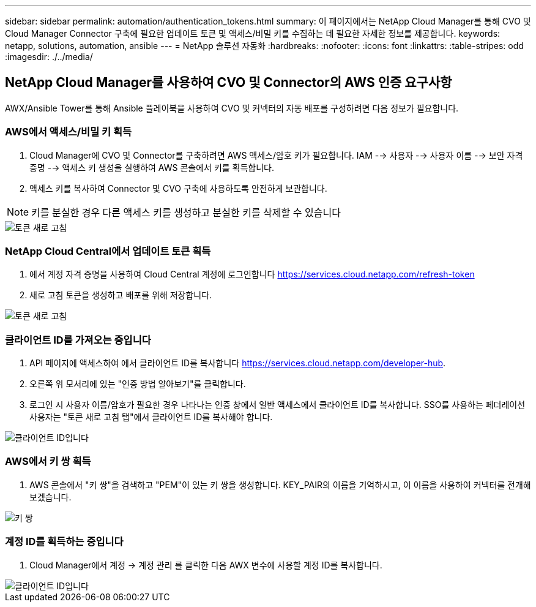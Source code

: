 ---
sidebar: sidebar 
permalink: automation/authentication_tokens.html 
summary: 이 페이지에서는 NetApp Cloud Manager를 통해 CVO 및 Cloud Manager Connector 구축에 필요한 업데이트 토큰 및 액세스/비밀 키를 수집하는 데 필요한 자세한 정보를 제공합니다. 
keywords: netapp, solutions, automation, ansible 
---
= NetApp 솔루션 자동화
:hardbreaks:
:nofooter: 
:icons: font
:linkattrs: 
:table-stripes: odd
:imagesdir: ./../media/




== NetApp Cloud Manager를 사용하여 CVO 및 Connector의 AWS 인증 요구사항

AWX/Ansible Tower를 통해 Ansible 플레이북을 사용하여 CVO 및 커넥터의 자동 배포를 구성하려면 다음 정보가 필요합니다.



=== AWS에서 액세스/비밀 키 획득

. Cloud Manager에 CVO 및 Connector를 구축하려면 AWS 액세스/암호 키가 필요합니다. IAM --> 사용자 --> 사용자 이름 --> 보안 자격 증명 --> 액세스 키 생성을 실행하여 AWS 콘솔에서 키를 획득합니다.
. 액세스 키를 복사하여 Connector 및 CVO 구축에 사용하도록 안전하게 보관합니다.



NOTE: 키를 분실한 경우 다른 액세스 키를 생성하고 분실한 키를 삭제할 수 있습니다

image::access_keys.png[토큰 새로 고침]



=== NetApp Cloud Central에서 업데이트 토큰 획득

. 에서 계정 자격 증명을 사용하여 Cloud Central 계정에 로그인합니다 https://services.cloud.netapp.com/refresh-token[]
. 새로 고침 토큰을 생성하고 배포를 위해 저장합니다.


image::token_authentication.png[토큰 새로 고침]



=== 클라이언트 ID를 가져오는 중입니다

. API 페이지에 액세스하여 에서 클라이언트 ID를 복사합니다 https://services.cloud.netapp.com/developer-hub[].
. 오른쪽 위 모서리에 있는 "인증 방법 알아보기"를 클릭합니다.
. 로그인 시 사용자 이름/암호가 필요한 경우 나타나는 인증 창에서 일반 액세스에서 클라이언트 ID를 복사합니다. SSO를 사용하는 페더레이션 사용자는 "토큰 새로 고침 탭"에서 클라이언트 ID를 복사해야 합니다.


image::client_id.JPG[클라이언트 ID입니다]



=== AWS에서 키 쌍 획득

. AWS 콘솔에서 "키 쌍"을 검색하고 "PEM"이 있는 키 쌍을 생성합니다. KEY_PAIR의 이름을 기억하시고, 이 이름을 사용하여 커넥터를 전개해 보겠습니다.


image::key_pair.png[키 쌍]



=== 계정 ID를 획득하는 중입니다

. Cloud Manager에서 계정 -> 계정 관리 를 클릭한 다음 AWX 변수에 사용할 계정 ID를 복사합니다.


image::account_id.JPG[클라이언트 ID입니다]
